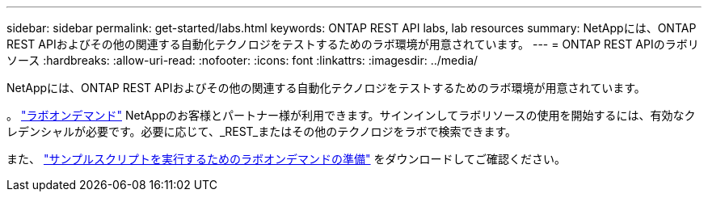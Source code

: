 ---
sidebar: sidebar 
permalink: get-started/labs.html 
keywords: ONTAP REST API labs, lab resources 
summary: NetAppには、ONTAP REST APIおよびその他の関連する自動化テクノロジをテストするためのラボ環境が用意されています。 
---
= ONTAP REST APIのラボリソース
:hardbreaks:
:allow-uri-read: 
:nofooter: 
:icons: font
:linkattrs: 
:imagesdir: ../media/


[role="lead"]
NetAppには、ONTAP REST APIおよびその他の関連する自動化テクノロジをテストするためのラボ環境が用意されています。

。 https://labondemand.netapp.com["ラボオンデマンド"^] NetAppのお客様とパートナー様が利用できます。サインインしてラボリソースの使用を開始するには、有効なクレデンシャルが必要です。必要に応じて、_REST_またはその他のテクノロジをラボで検索できます。

また、 https://github.com/NetApp/ontap-rest-python/tree/master/lod["サンプルスクリプトを実行するためのラボオンデマンドの準備"^] をダウンロードしてご確認ください。
